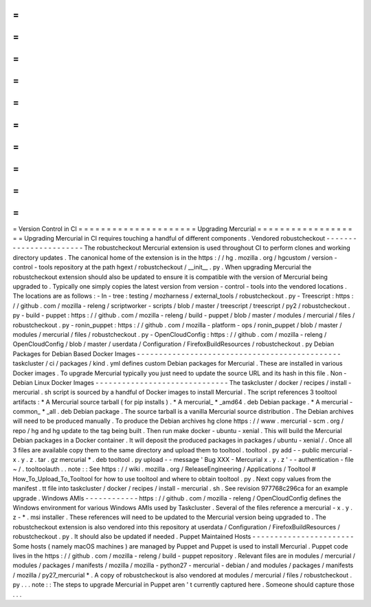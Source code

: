 =
=
=
=
=
=
=
=
=
=
=
=
=
=
=
=
=
=
=
=
=
Version
Control
in
CI
=
=
=
=
=
=
=
=
=
=
=
=
=
=
=
=
=
=
=
=
=
Upgrading
Mercurial
=
=
=
=
=
=
=
=
=
=
=
=
=
=
=
=
=
=
=
Upgrading
Mercurial
in
CI
requires
touching
a
handful
of
different
components
.
Vendored
robustcheckout
-
-
-
-
-
-
-
-
-
-
-
-
-
-
-
-
-
-
-
-
-
-
-
The
robustcheckout
Mercurial
extension
is
used
throughout
CI
to
perform
clones
and
working
directory
updates
.
The
canonical
home
of
the
extension
is
in
the
https
:
/
/
hg
.
mozilla
.
org
/
hgcustom
/
version
-
control
-
tools
repository
at
the
path
hgext
/
robustcheckout
/
__init__
.
py
.
When
upgrading
Mercurial
the
robustcheckout
extension
should
also
be
updated
to
ensure
it
is
compatible
with
the
version
of
Mercurial
being
upgraded
to
.
Typically
one
simply
copies
the
latest
version
from
version
-
control
-
tools
into
the
vendored
locations
.
The
locations
are
as
follows
:
-
In
-
tree
:
testing
/
mozharness
/
external_tools
/
robustcheckout
.
py
-
Treescript
:
https
:
/
/
github
.
com
/
mozilla
-
releng
/
scriptworker
-
scripts
/
blob
/
master
/
treescript
/
treescript
/
py2
/
robustcheckout
.
py
-
build
-
puppet
:
https
:
/
/
github
.
com
/
mozilla
-
releng
/
build
-
puppet
/
blob
/
master
/
modules
/
mercurial
/
files
/
robustcheckout
.
py
-
ronin_puppet
:
https
:
/
/
github
.
com
/
mozilla
-
platform
-
ops
/
ronin_puppet
/
blob
/
master
/
modules
/
mercurial
/
files
/
robustcheckout
.
py
-
OpenCloudConfig
:
https
:
/
/
github
.
com
/
mozilla
-
releng
/
OpenCloudConfig
/
blob
/
master
/
userdata
/
Configuration
/
FirefoxBuildResources
/
robustcheckout
.
py
Debian
Packages
for
Debian
Based
Docker
Images
-
-
-
-
-
-
-
-
-
-
-
-
-
-
-
-
-
-
-
-
-
-
-
-
-
-
-
-
-
-
-
-
-
-
-
-
-
-
-
-
-
-
-
-
-
-
taskcluster
/
ci
/
packages
/
kind
.
yml
defines
custom
Debian
packages
for
Mercurial
.
These
are
installed
in
various
Docker
images
.
To
upgrade
Mercurial
typically
you
just
need
to
update
the
source
URL
and
its
hash
in
this
file
.
Non
-
Debian
Linux
Docker
Images
-
-
-
-
-
-
-
-
-
-
-
-
-
-
-
-
-
-
-
-
-
-
-
-
-
-
-
-
-
-
The
taskcluster
/
docker
/
recipes
/
install
-
mercurial
.
sh
script
is
sourced
by
a
handful
of
Docker
images
to
install
Mercurial
.
The
script
references
3
tooltool
artifacts
:
*
A
Mercurial
source
tarball
(
for
pip
installs
)
.
*
A
mercurial_
*
_amd64
.
deb
Debian
package
.
*
A
mercurial
-
common_
*
_all
.
deb
Debian
package
.
The
source
tarball
is
a
vanilla
Mercurial
source
distribution
.
The
Debian
archives
will
need
to
be
produced
manually
.
To
produce
the
Debian
archives
hg
clone
https
:
/
/
www
.
mercurial
-
scm
.
org
/
repo
/
hg
and
hg
update
to
the
tag
being
built
.
Then
run
make
docker
-
ubuntu
-
xenial
.
This
will
build
the
Mercurial
Debian
packages
in
a
Docker
container
.
It
will
deposit
the
produced
packages
in
packages
/
ubuntu
-
xenial
/
.
Once
all
3
files
are
available
copy
them
to
the
same
directory
and
upload
them
to
tooltool
.
tooltool
.
py
add
-
-
public
mercurial
-
x
.
y
.
z
.
tar
.
gz
mercurial
*
.
deb
tooltool
.
py
upload
-
-
message
'
Bug
XXX
-
Mercurial
x
.
y
.
z
'
-
-
authentication
-
file
~
/
.
tooltoolauth
.
.
note
:
:
See
https
:
/
/
wiki
.
mozilla
.
org
/
ReleaseEngineering
/
Applications
/
Tooltool
#
How_To_Upload_To_Tooltool
for
how
to
use
tooltool
and
where
to
obtain
tooltool
.
py
.
Next
copy
values
from
the
manifest
.
tt
file
into
taskcluster
/
docker
/
recipes
/
install
-
mercurial
.
sh
.
See
revision
977768c296ca
for
an
example
upgrade
.
Windows
AMIs
-
-
-
-
-
-
-
-
-
-
-
-
https
:
/
/
github
.
com
/
mozilla
-
releng
/
OpenCloudConfig
defines
the
Windows
environment
for
various
Windows
AMIs
used
by
Taskcluster
.
Several
of
the
files
reference
a
mercurial
-
x
.
y
.
z
-
*
.
msi
installer
.
These
references
will
need
to
be
updated
to
the
Mercurial
version
being
upgraded
to
.
The
robustcheckout
extension
is
also
vendored
into
this
repository
at
userdata
/
Configuration
/
FirefoxBuildResources
/
robustcheckout
.
py
.
It
should
also
be
updated
if
needed
.
Puppet
Maintained
Hosts
-
-
-
-
-
-
-
-
-
-
-
-
-
-
-
-
-
-
-
-
-
-
-
Some
hosts
(
namely
macOS
machines
)
are
managed
by
Puppet
and
Puppet
is
used
to
install
Mercurial
.
Puppet
code
lives
in
the
https
:
/
/
github
.
com
/
mozilla
-
releng
/
build
-
puppet
repository
.
Relevant
files
are
in
modules
/
mercurial
/
modules
/
packages
/
manifests
/
mozilla
/
mozilla
-
python27
-
mercurial
-
debian
/
and
modules
/
packages
/
manifests
/
mozilla
/
py27_mercurial
*
.
A
copy
of
robustcheckout
is
also
vendored
at
modules
/
mercurial
/
files
/
robustcheckout
.
py
.
.
.
note
:
:
The
steps
to
upgrade
Mercurial
in
Puppet
aren
'
t
currently
captured
here
.
Someone
should
capture
those
.
.
.

